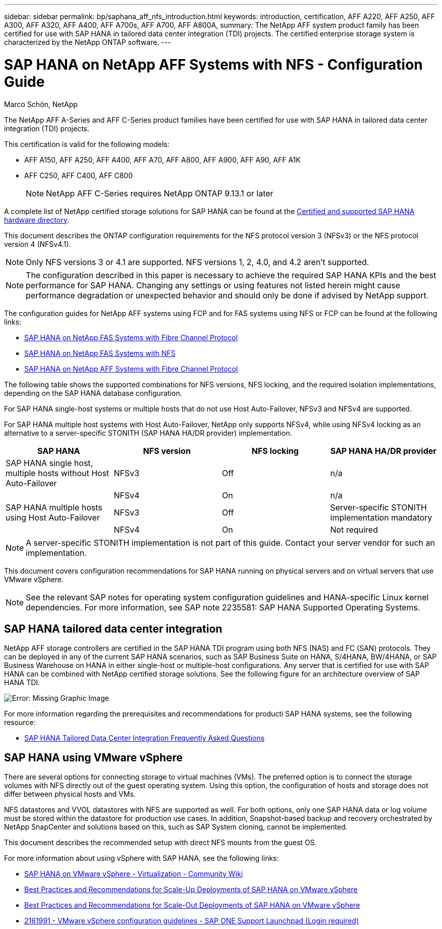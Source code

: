 ---
sidebar: sidebar
permalink: bp/saphana_aff_nfs_introduction.html
keywords: introduction, certification, AFF A220, AFF A250, AFF A300, AFF A320, AFF A400, AFF A700s, AFF A700, AFF A800A,
summary: The NetApp AFF system product family has been certified for use with SAP HANA in tailored data center integration (TDI) projects. The certified enterprise storage system is characterized by the NetApp ONTAP software.
---

= SAP HANA on NetApp AFF Systems with NFS - Configuration Guide
:hardbreaks:
:nofooter:
:icons: font
:linkattrs:
:imagesdir: ./../media/

//
// This file was created with NDAC Version 2.0 (August 17, 2020)
//
// 2021-05-20 16:44:23.284224
//

Marco Schön, NetApp

The NetApp AFF A-Series and AFF C-Series product families have been certified for use with SAP HANA in tailored data center integration (TDI) projects.

This certification is valid for the following models:

* AFF A150, AFF A250, AFF A400, AFF A70, AFF A800, AFF A900, AFF A90, AFF A1K
* AFF C250, AFF C400, AFF C800 
[NOTE]
NetApp AFF C-Series requires NetApp ONTAP 9.13.1 or later

A complete list of NetApp certified storage solutions for SAP HANA can be found at the https://www.sap.com/dmc/exp/2014-09-02-hana-hardware/enEN/#/solutions?filters=v:deCertified;ve:13[Certified and supported SAP HANA hardware directory^].

This document describes the ONTAP configuration requirements for the NFS protocol version 3 (NFSv3) or the NFS protocol version 4 (NFSv4.1).

[NOTE]
Only NFS versions 3 or 4.1 are supported. NFS versions 1, 2, 4.0, and 4.2 aren't supported.

[NOTE]
The configuration described in this paper is necessary to achieve the required SAP HANA KPIs and the best performance for SAP HANA. Changing any settings or using features not listed herein might cause performance degradation or unexpected behavior and should only be done if advised by NetApp support.

The configuration guides for NetApp AFF systems using FCP and for FAS systems using NFS or FCP can be found at the following links:

* https://docs.netapp.com/us-en/netapp-solutions-sap/bp/saphana_fas_fc_introduction.html[SAP HANA on NetApp FAS Systems with Fibre Channel Protocol^]
* https://docs.netapp.com/us-en/netapp-solutions-sap/bp/saphana-fas-nfs_introduction.html[SAP HANA on NetApp FAS Systems with NFS^]
* https://docs.netapp.com/us-en/netapp-solutions-sap/bp/saphana_aff_fc_introduction.html[SAP HANA on NetApp AFF Systems with Fibre Channel Protocol^]

The following table shows the supported combinations for NFS versions, NFS locking, and the required isolation implementations, depending on the SAP HANA database configuration.

For SAP HANA single-host systems or multiple hosts that do not use Host Auto-Failover, NFSv3 and NFSv4 are supported.

For SAP HANA multiple host systems with Host Auto-Failover, NetApp only supports NFSv4, while using NFSv4 locking as an alternative to a server-specific STONITH (SAP HANA HA/DR provider) implementation.

|===
|SAP HANA |NFS version |NFS locking |SAP HANA HA/DR provider

|SAP HANA single host, multiple hosts without Host Auto-Failover
|NFSv3
|Off
|n/a
|
|NFSv4
|On
|n/a
|SAP HANA multiple hosts using Host Auto-Failover
|NFSv3
|Off
|Server-specific STONITH implementation mandatory
|
|NFSv4
|On
|Not required
|===

[NOTE]
A server-specific STONITH implementation is not part of this guide. Contact your server vendor for such an implementation.

This document covers configuration recommendations for SAP HANA running on physical servers and on virtual servers that use VMware vSphere.

[NOTE]
See the relevant SAP notes for operating system configuration guidelines and HANA-specific Linux kernel dependencies. For more information, see SAP note 2235581: SAP HANA Supported Operating Systems.

== SAP HANA tailored data center integration

NetApp AFF storage controllers are certified in the SAP HANA TDI program using both NFS (NAS) and FC (SAN) protocols. They can be deployed in any of the current SAP HANA scenarios, such as SAP Business Suite on HANA, S/4HANA, BW/4HANA, or SAP Business Warehouse on HANA in either single-host or multiple-host configurations. Any server that is certified for use with SAP HANA can be combined with NetApp certified storage solutions. See the following figure for an architecture overview of SAP HANA TDI.

image:saphana_aff_nfs_image1.png[Error: Missing Graphic Image]

For more information regarding the prerequisites and recommendations for producti SAP HANA systems, see the following resource:

* http://go.sap.com/documents/2016/05/e8705aae-717c-0010-82c7-eda71af511fa.html[SAP HANA Tailored Data Center Integration Frequently Asked Questions^]

== SAP HANA using VMware vSphere

There are several options for connecting storage to virtual machines (VMs). The preferred option is to connect the storage volumes with NFS directly out of the guest operating system. Using this option, the configuration of hosts and storage does not differ between physical hosts and VMs.

NFS datastores and VVOL datastores with NFS are supported as well. For both options, only one SAP HANA data or log volume must be stored within the datastore for production use cases. In addition, Snapshot-based backup and recovery orchestrated by NetApp SnapCenter and solutions based on this, such as SAP System cloning, cannot be implemented.

This document describes the recommended setup with direct NFS mounts from the guest OS.

For more information about using vSphere with SAP HANA, see the following links:

*	link:https://wiki.scn.sap.com/wiki/display/VIRTUALIZATION/SAP+HANA+on+VMware+vSphere[SAP HANA on VMware vSphere - Virtualization - Community Wiki^]
*	link:http://www.vmware.com/files/pdf/SAP_HANA_on_vmware_vSphere_best_practices_guide.pdf[Best Practices and Recommendations for Scale-Up Deployments of SAP HANA on VMware vSphere^]
*	link:http://www.vmware.com/files/pdf/sap-hana-scale-out-deployments-on-vsphere.pdf[Best Practices and Recommendations for Scale-Out Deployments of SAP HANA on VMware vSphere^]
*	link:https://launchpad.support.sap.com/#/notes/2161991[2161991 - VMware vSphere configuration guidelines - SAP ONE Support Launchpad (Login required)^]


